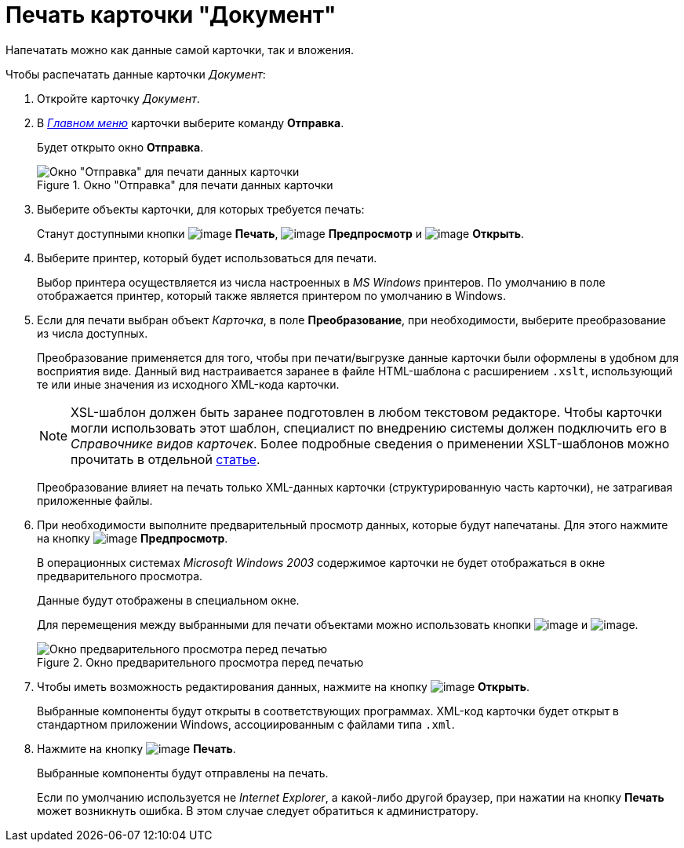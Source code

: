 = Печать карточки "Документ"

Напечатать можно как данные самой карточки, так и вложения.

.Чтобы распечатать данные карточки _Документ_:
. Откройте карточку _Документ_.
. В xref:document/Dcard_menu.adoc[_Главном меню_] карточки выберите команду *Отправка*.
+
Будет открыто окно *Отправка*.
+
.Окно "Отправка" для печати данных карточки
image::Dcard_print.png[Окно "Отправка" для печати данных карточки]
+
. Выберите объекты карточки, для которых требуется печать:
+
Станут доступными кнопки image:buttons/print-large.png[image] *Печать*, image:buttons/preview.png[image] *Предпросмотр* и image:buttons/file-open.png[image] *Открыть*.
+
. Выберите принтер, который будет использоваться для печати.
+
Выбор принтера осуществляется из числа настроенных в _MS Windows_ принтеров. По умолчанию в поле отображается принтер, который также является принтером по умолчанию в Windows.
+
. Если для печати выбран объект _Карточка_, в поле *Преобразование*, при необходимости, выберите преобразование из числа доступных.
+
Преобразование применяется для того, чтобы при печати/выгрузке данные карточки были оформлены в удобном для восприятия виде. Данный вид настраивается заранее в файле HTML-шаблона с расширением `.xslt`, использующий те или иные значения из исходного XML-кода карточки.
+
[NOTE]
====
XSL-шаблон должен быть заранее подготовлен в любом текстовом редакторе. Чтобы карточки могли использовать этот шаблон, специалист по внедрению системы должен подключить его в _Справочнике видов карточек_. Более подробные сведения о применении XSLT-шаблонов можно прочитать в отдельной https://{dv}.zendesk.com/entries/20913462-{dv}-1[статье].
====
+
Преобразование влияет на печать только XML-данных карточки (структурированную часть карточки), не затрагивая приложенные файлы.
. При необходимости выполните предварительный просмотр данных, которые будут напечатаны. Для этого нажмите на кнопку image:buttons/preview.png[image] *Предпросмотр*.
+
В операционных системах _Microsoft Windows 2003_ содержимое карточки не будет отображаться в окне предварительного просмотра.
+
Данные будут отображены в специальном окне.
+
Для перемещения между выбранными для печати объектами можно использовать кнопки image:buttons/arrow_blue_left.png[image] и image:buttons/arrow_blue_right.png[image].
+
.Окно предварительного просмотра перед печатью
image::Dcard_print_preview.png[Окно предварительного просмотра перед печатью]
+
. Чтобы иметь возможность редактирования данных, нажмите на кнопку image:buttons/file-open.png[image] *Открыть*.
+
Выбранные компоненты будут открыты в соответствующих программах. XML-код карточки будет открыт в стандартном приложении Windows, ассоциированным с файлами типа `.xml`.
+
. Нажмите на кнопку image:buttons/print-large.png[image] *Печать*.
+
Выбранные компоненты будут отправлены на печать.
+
Если по умолчанию используется не _Internet Explorer_, а какой-либо другой браузер, при нажатии на кнопку *Печать* может возникнуть ошибка. В этом случае следует обратиться к администратору.
